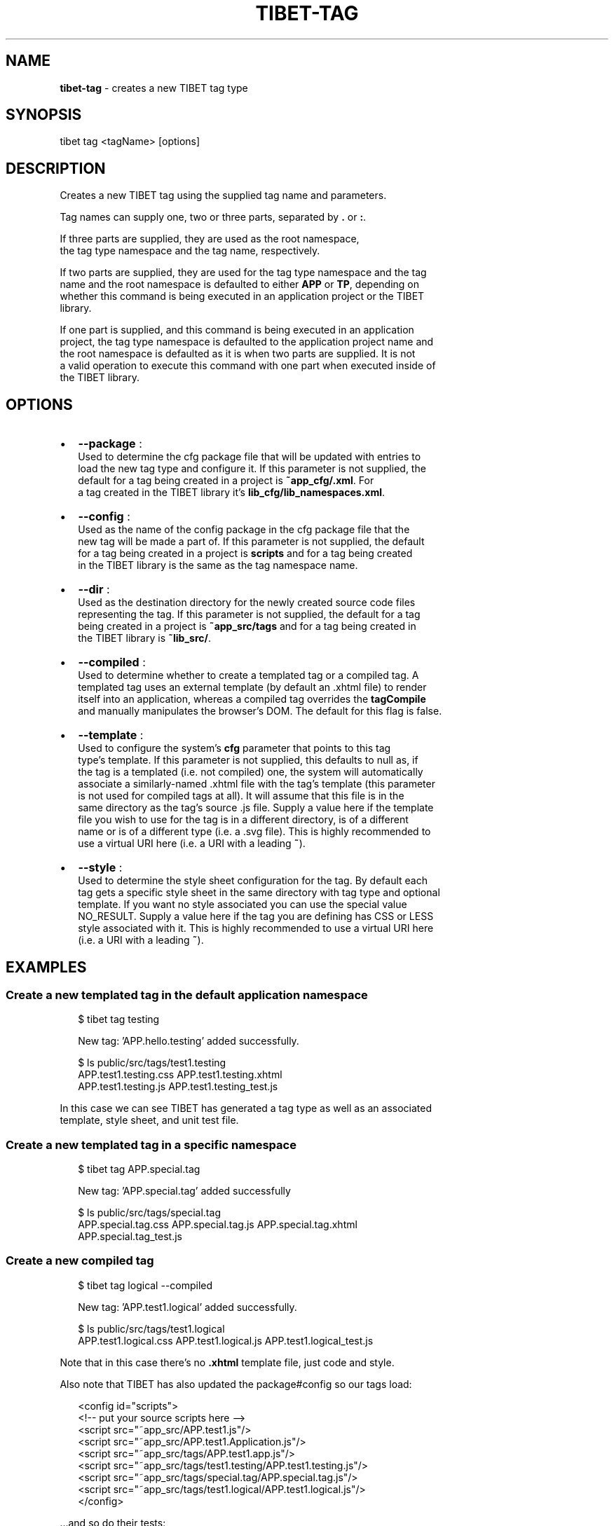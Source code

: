 .TH "TIBET\-TAG" "1" "July 2016" "" ""
.SH "NAME"
\fBtibet-tag\fR \- creates a new TIBET tag type
.SH SYNOPSIS
.P
tibet tag <tagName> [options]
.SH DESCRIPTION
.P
Creates a new TIBET tag using the supplied tag name and parameters\.
.P
Tag names can supply one, two or three parts, separated by \fB\|\.\fP or \fB:\fP\|\.
.P
If three parts are supplied, they are used as the root namespace,
.br
the tag type namespace and the tag name, respectively\.
.P
If two parts are supplied, they are used for the tag type namespace and the tag
.br
name and the root namespace is defaulted to either \fBAPP\fP or \fBTP\fP, depending on
.br
whether this command is being executed in an application project or the TIBET
.br
library\.
.P
If one part is supplied, and this command is being executed in an application
.br
project, the tag type namespace is defaulted to the application project name and
.br
the root namespace is defaulted as it is when two parts are supplied\. It is not
.br
a valid operation to execute this command with one part when executed inside of
.br
the TIBET library\.
.SH OPTIONS
.RS 0
.IP \(bu 2
\fB\-\-package\fP :
.br
Used to determine the cfg package file that will be updated with entries to
.br
load the new tag type and configure it\. If this parameter is not supplied, the
.br
default for a tag being created in a project is \fB~app_cfg/\.xml\fP\|\. For
.br
a tag created in the TIBET library it's \fBlib_cfg/lib_namespaces\.xml\fP\|\.
.IP \(bu 2
\fB\-\-config\fP :
.br
Used as the name of the config package in the cfg package file that the
.br
new tag will be made a part of\. If this parameter is not supplied, the default
.br
for a tag being created in a project is \fBscripts\fP and for a tag being created
.br
in the TIBET library is the same as the tag namespace name\.
.IP \(bu 2
\fB\-\-dir\fP :
.br
Used as the destination directory for the newly created source code files
.br
representing the tag\. If this parameter is not supplied, the default for a tag
.br
being created in a project is \fB~app_src/tags\fP and for a tag being created in
.br
the TIBET library is \fB~lib_src/\fP\|\.
.IP \(bu 2
\fB\-\-compiled\fP :
.br
Used to determine whether to create a templated tag or a compiled tag\. A
.br
templated tag uses an external template (by default an \.xhtml file) to render
.br
itself into an application, whereas a compiled tag overrides the \fBtagCompile\fP
.br
and manually manipulates the browser's DOM\. The default for this flag is false\.
.IP \(bu 2
\fB\-\-template\fP :
.br
Used to configure the system's \fBcfg\fP parameter that points to this tag
.br
type's template\. If this parameter is not supplied, this defaults to null as, if
.br
the tag is a templated (i\.e\. not compiled) one, the system will automatically
.br
associate a similarly\-named \.xhtml file with the tag's template (this parameter
.br
is not used for compiled tags at all)\. It will assume that this file is in the
.br
same directory as the tag's source \.js file\. Supply a value here if the template
.br
file you wish to use for the tag is in a different directory, is of a different
.br
name or is of a different type (i\.e\. a \.svg file)\. This is highly recommended to
.br
use a virtual URI here (i\.e\. a URI with a leading \fB~\fP)\.
.IP \(bu 2
\fB\-\-style\fP :
.br
Used to determine the style sheet configuration for the tag\. By default each
.br
tag gets a specific style sheet in the same directory with tag type and optional
.br
template\. If you want no style associated you can use the special value
.br
NO_RESULT\. Supply a value here if the tag you are defining has CSS or LESS
.br
style associated with it\. This is highly recommended to use a virtual URI here
.br
(i\.e\. a URI with a leading \fB~\fP)\.

.RE
.SH EXAMPLES
.SS Create a new templated tag in the default application namespace
.P
.RS 2
.nf
$ tibet tag testing

New tag: 'APP\.hello\.testing' added successfully\.

$ ls public/src/tags/test1\.testing
APP\.test1\.testing\.css     APP\.test1\.testing\.xhtml
APP\.test1\.testing\.js      APP\.test1\.testing_test\.js
.fi
.RE
.P
In this case we can see TIBET has generated a tag type as well as an associated
.br
template, style sheet, and unit test file\.
.SS Create a new templated tag in a specific namespace
.P
.RS 2
.nf
$ tibet tag APP\.special\.tag

New tag: 'APP\.special\.tag' added successfully

$ ls public/src/tags/special\.tag
APP\.special\.tag\.css     APP\.special\.tag\.js      APP\.special\.tag\.xhtml
APP\.special\.tag_test\.js
.fi
.RE
.SS Create a new compiled tag
.P
.RS 2
.nf
$ tibet tag logical \-\-compiled

New tag: 'APP\.test1\.logical' added successfully\.

$ ls public/src/tags/test1\.logical
APP\.test1\.logical\.css     APP\.test1\.logical\.js      APP\.test1\.logical_test\.js
.fi
.RE
.P
Note that in this case there's no \fB\|\.xhtml\fP template file, just code and style\.
.P
Also note that TIBET has also updated the package#config so our tags load:
.P
.RS 2
.nf
<config id="scripts">
    <!\-\- put your source scripts here \-\->
    <script src="~app_src/APP\.test1\.js"/>
    <script src="~app_src/APP\.test1\.Application\.js"/>
    <script src="~app_src/tags/APP\.test1\.app\.js"/>
    <script src="~app_src/tags/test1\.testing/APP\.test1\.testing\.js"/>
    <script src="~app_src/tags/special\.tag/APP\.special\.tag\.js"/>
    <script src="~app_src/tags/test1\.logical/APP\.test1\.logical\.js"/>
</config>
.fi
.RE
.P
\|\.\.\.and so do their tests:
.P
.RS 2
.nf
<config id="tests">
    <!\-\- put your test scripts here \-\->
    <script src="~app_test/APP_test\.js"/>
    <script src="~app_src/tags/APP\.test1\.app_test\.js"/>
    <script src="~app_src/tags/test1\.testing/APP\.test1\.testing_test\.js"/>
    <script src="~app_src/tags/special\.tag/APP\.special\.tag_test\.js"/>
    <script src="~app_src/tags/test1\.logical/APP\.test1\.logical_test\.js"/>
</config>
.fi
.RE
.SH SEE ALSO
.RS 0
.IP \(bu 2
package(1)

.RE

